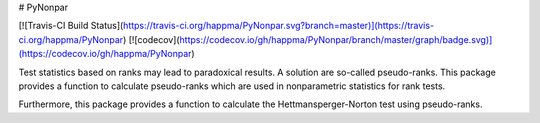 # PyNonpar

[![Travis-CI Build Status](https://travis-ci.org/happma/PyNonpar.svg?branch=master)](https://travis-ci.org/happma/PyNonpar)
[![codecov](https://codecov.io/gh/happma/PyNonpar/branch/master/graph/badge.svg)](https://codecov.io/gh/happma/PyNonpar)

Test statistics based on ranks may lead to paradoxical results. A solution are so-called pseudo-ranks.
This package provides a function to calculate pseudo-ranks which are used in nonparametric statistics for rank tests.

Furthermore, this package provides a function to calculate the Hettmansperger-Norton test using pseudo-ranks.


